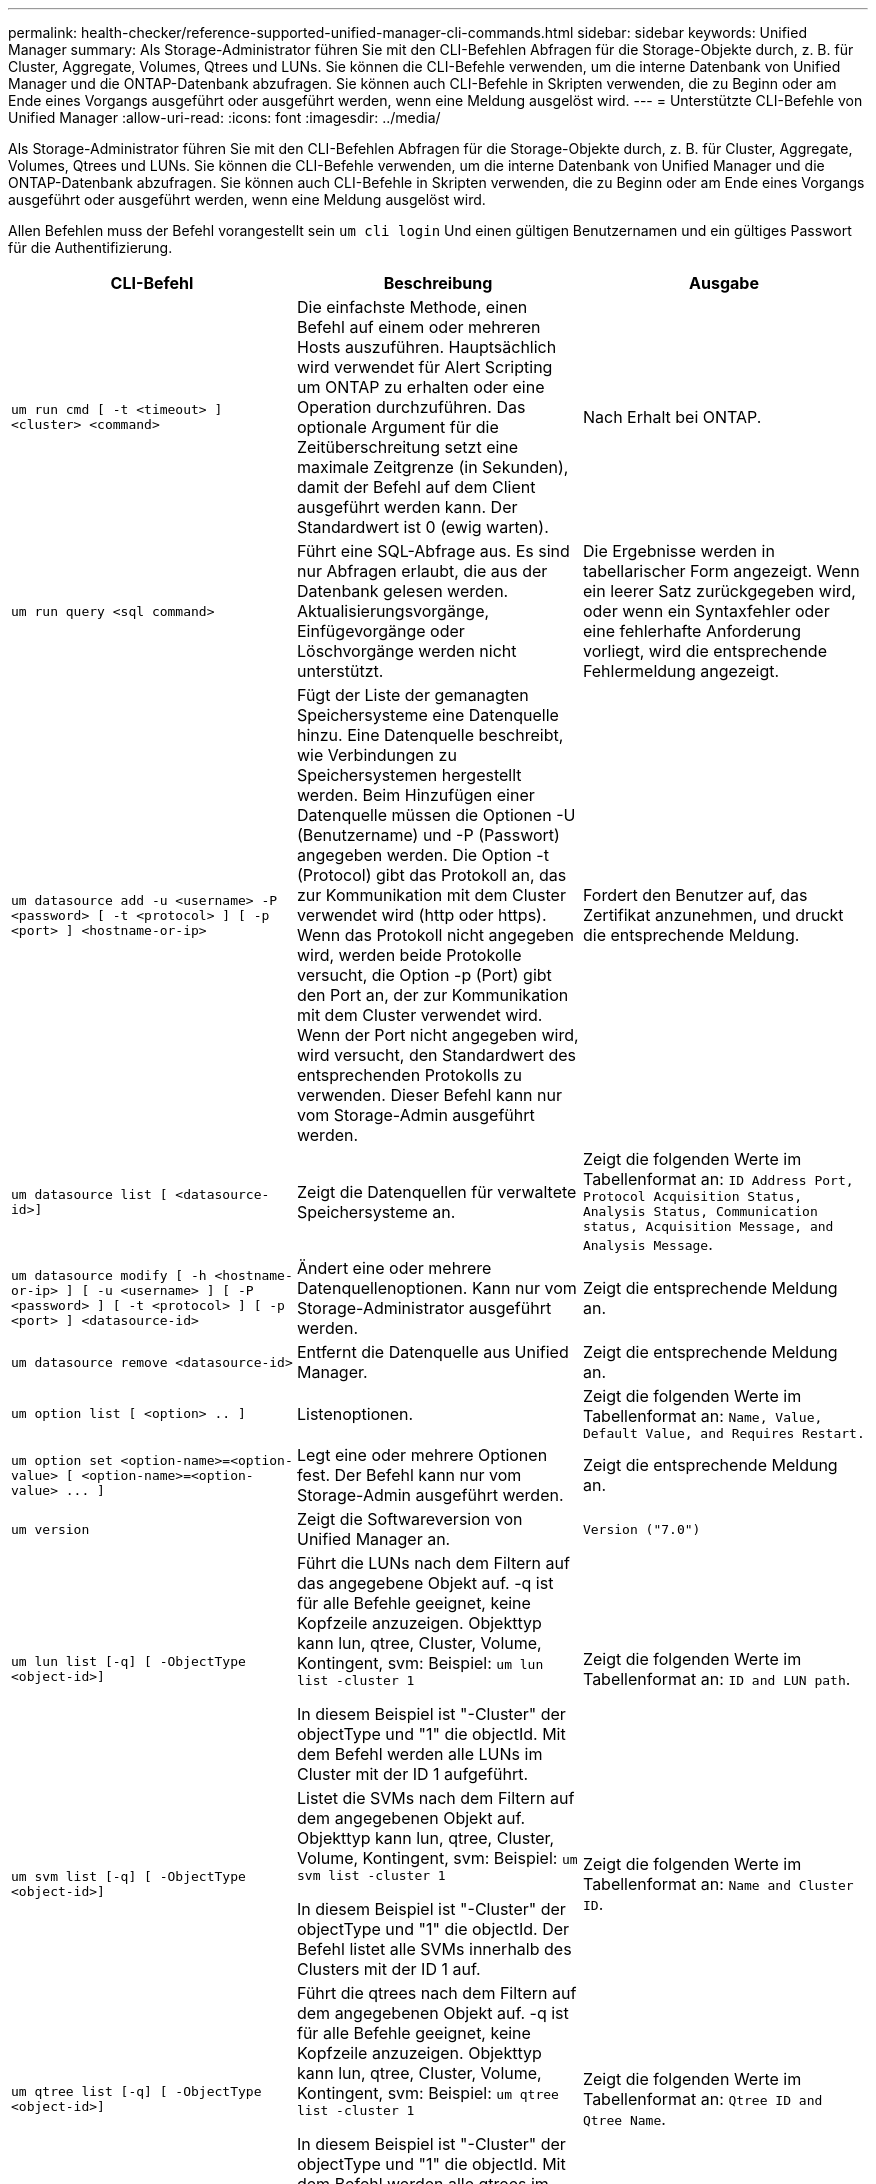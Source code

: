 ---
permalink: health-checker/reference-supported-unified-manager-cli-commands.html 
sidebar: sidebar 
keywords: Unified Manager 
summary: Als Storage-Administrator führen Sie mit den CLI-Befehlen Abfragen für die Storage-Objekte durch, z. B. für Cluster, Aggregate, Volumes, Qtrees und LUNs. Sie können die CLI-Befehle verwenden, um die interne Datenbank von Unified Manager und die ONTAP-Datenbank abzufragen. Sie können auch CLI-Befehle in Skripten verwenden, die zu Beginn oder am Ende eines Vorgangs ausgeführt oder ausgeführt werden, wenn eine Meldung ausgelöst wird. 
---
= Unterstützte CLI-Befehle von Unified Manager
:allow-uri-read: 
:icons: font
:imagesdir: ../media/


[role="lead"]
Als Storage-Administrator führen Sie mit den CLI-Befehlen Abfragen für die Storage-Objekte durch, z. B. für Cluster, Aggregate, Volumes, Qtrees und LUNs. Sie können die CLI-Befehle verwenden, um die interne Datenbank von Unified Manager und die ONTAP-Datenbank abzufragen. Sie können auch CLI-Befehle in Skripten verwenden, die zu Beginn oder am Ende eines Vorgangs ausgeführt oder ausgeführt werden, wenn eine Meldung ausgelöst wird.

Allen Befehlen muss der Befehl vorangestellt sein `um cli login` Und einen gültigen Benutzernamen und ein gültiges Passwort für die Authentifizierung.

|===
| CLI-Befehl | Beschreibung | Ausgabe 


 a| 
`um run cmd [ -t <timeout> ] <cluster> <command>`
 a| 
Die einfachste Methode, einen Befehl auf einem oder mehreren Hosts auszuführen. Hauptsächlich wird verwendet für Alert Scripting um ONTAP zu erhalten oder eine Operation durchzuführen. Das optionale Argument für die Zeitüberschreitung setzt eine maximale Zeitgrenze (in Sekunden), damit der Befehl auf dem Client ausgeführt werden kann. Der Standardwert ist 0 (ewig warten).
 a| 
Nach Erhalt bei ONTAP.



 a| 
`um run query <sql command>`
 a| 
Führt eine SQL-Abfrage aus. Es sind nur Abfragen erlaubt, die aus der Datenbank gelesen werden. Aktualisierungsvorgänge, Einfügevorgänge oder Löschvorgänge werden nicht unterstützt.
 a| 
Die Ergebnisse werden in tabellarischer Form angezeigt. Wenn ein leerer Satz zurückgegeben wird, oder wenn ein Syntaxfehler oder eine fehlerhafte Anforderung vorliegt, wird die entsprechende Fehlermeldung angezeigt.



 a| 
`um datasource add -u <username> -P <password> [ -t <protocol> ] [ -p <port> ] <hostname-or-ip>`
 a| 
Fügt der Liste der gemanagten Speichersysteme eine Datenquelle hinzu. Eine Datenquelle beschreibt, wie Verbindungen zu Speichersystemen hergestellt werden. Beim Hinzufügen einer Datenquelle müssen die Optionen -U (Benutzername) und -P (Passwort) angegeben werden. Die Option -t (Protocol) gibt das Protokoll an, das zur Kommunikation mit dem Cluster verwendet wird (http oder https). Wenn das Protokoll nicht angegeben wird, werden beide Protokolle versucht, die Option -p (Port) gibt den Port an, der zur Kommunikation mit dem Cluster verwendet wird. Wenn der Port nicht angegeben wird, wird versucht, den Standardwert des entsprechenden Protokolls zu verwenden. Dieser Befehl kann nur vom Storage-Admin ausgeführt werden.
 a| 
Fordert den Benutzer auf, das Zertifikat anzunehmen, und druckt die entsprechende Meldung.



 a| 
`um datasource list [ <datasource-id>]`
 a| 
Zeigt die Datenquellen für verwaltete Speichersysteme an.
 a| 
Zeigt die folgenden Werte im Tabellenformat an: `ID Address Port, Protocol Acquisition Status, Analysis Status, Communication status, Acquisition Message, and Analysis Message`.



 a| 
`um datasource modify [ -h <hostname-or-ip> ] [ -u <username> ] [ -P <password> ] [ -t <protocol> ] [ -p <port> ] <datasource-id>`
 a| 
Ändert eine oder mehrere Datenquellenoptionen. Kann nur vom Storage-Administrator ausgeführt werden.
 a| 
Zeigt die entsprechende Meldung an.



 a| 
`um datasource remove <datasource-id>`
 a| 
Entfernt die Datenquelle aus Unified Manager.
 a| 
Zeigt die entsprechende Meldung an.



 a| 
`um option list [ <option> .. ]`
 a| 
Listenoptionen.
 a| 
Zeigt die folgenden Werte im Tabellenformat an: `Name, Value, Default Value, and Requires Restart.`



 a| 
`+um option set <option-name>=<option-value> [ <option-name>=<option-value> ... ]+`
 a| 
Legt eine oder mehrere Optionen fest. Der Befehl kann nur vom Storage-Admin ausgeführt werden.
 a| 
Zeigt die entsprechende Meldung an.



 a| 
`um version`
 a| 
Zeigt die Softwareversion von Unified Manager an.
 a| 
`Version ("7.0")`



 a| 
`um lun list [-q] [ -ObjectType <object-id>]`
 a| 
Führt die LUNs nach dem Filtern auf das angegebene Objekt auf. -q ist für alle Befehle geeignet, keine Kopfzeile anzuzeigen. Objekttyp kann lun, qtree, Cluster, Volume, Kontingent, svm: Beispiel: `um lun list -cluster 1`

In diesem Beispiel ist "-Cluster" der objectType und "1" die objectId. Mit dem Befehl werden alle LUNs im Cluster mit der ID 1 aufgeführt.
 a| 
Zeigt die folgenden Werte im Tabellenformat an: `ID and LUN path`.



 a| 
`um svm list [-q] [ -ObjectType <object-id>]`
 a| 
Listet die SVMs nach dem Filtern auf dem angegebenen Objekt auf. Objekttyp kann lun, qtree, Cluster, Volume, Kontingent, svm: Beispiel: `um svm list -cluster 1`

In diesem Beispiel ist "-Cluster" der objectType und "1" die objectId. Der Befehl listet alle SVMs innerhalb des Clusters mit der ID 1 auf.
 a| 
Zeigt die folgenden Werte im Tabellenformat an: `Name and Cluster ID`.



 a| 
`um qtree list [-q] [ -ObjectType <object-id>]`
 a| 
Führt die qtrees nach dem Filtern auf dem angegebenen Objekt auf. -q ist für alle Befehle geeignet, keine Kopfzeile anzuzeigen. Objekttyp kann lun, qtree, Cluster, Volume, Kontingent, svm: Beispiel: `um qtree list -cluster 1`

In diesem Beispiel ist "-Cluster" der objectType und "1" die objectId. Mit dem Befehl werden alle qtrees im Cluster mit der ID 1 aufgelistet.
 a| 
Zeigt die folgenden Werte im Tabellenformat an: `Qtree ID and Qtree Name`.



 a| 
`um disk list [-q] [-ObjectType <object-id>]`
 a| 
Listet die Festplatten nach dem Filtern auf das angegebene Objekt auf. Objekttyp kann Disk, aggr, Node, Cluster sein. Beispiel: `um disk list -cluster 1`

In diesem Beispiel ist "-Cluster" der objectType und "1" die objectId. Der Befehl listet alle Festplatten im Cluster mit der ID 1 auf.
 a| 
Zeigt die folgenden Werte im Tabellenformat an `ObjectType and object-id.`



 a| 
`um cluster list [-q] [-ObjectType <object-id>]`
 a| 
Listet die Cluster nach dem Filtern auf das angegebene Objekt auf. Objekttyp kann Disk, aggr, Node, Cluster, lun, sein Qtree, Volume, Kontingent, svm. Beispiel:``um cluster list -aggr 1``

In diesem Beispiel ist "-aggr" der objectType und "1" die objectId. Der Befehl listet das Cluster auf, zu dem das Aggregat mit der ID 1 gehört.
 a| 
Zeigt die folgenden Werte im Tabellenformat an: `Name, Full Name, Serial Number, Datasource Id, Last Refresh Time, and Resource Key.`



 a| 
`um cluster node list [-q] [-ObjectType <object-id>]`
 a| 
Führt die Cluster-Nodes nach dem Filtern auf das angegebene Objekt auf. Objekttyp kann Disk, aggr, Node, Cluster sein. Beispiel: `um cluster node list -cluster 1`

In diesem Beispiel ist "-Cluster" der objectType und "1" die objectId. Der Befehl listet alle Nodes im Cluster mit der ID 1 auf.
 a| 
Zeigt die folgenden Werte im Tabellenformat an `Name and Cluster ID.`



 a| 
`um volume list [-q] [-ObjectType <object-id>]`
 a| 
Listet die Volumes nach dem Filtern auf dem angegebenen Objekt auf. Objekttyp kann lun, qtree, Cluster, Volume, Kontingent, svm, Aggregat: Beispiel: `um volume list -cluster 1`

In diesem Beispiel ist "-Cluster" der objectType und "1" die objectId. Der Befehl listet alle Volumes im Cluster mit der ID 1 auf.
 a| 
Zeigt die folgenden Werte im Tabellenformat an `Volume ID and Volume Name.`



 a| 
`um quota user list [-q] [-ObjectType <object-id>]`
 a| 
Listet die Quota-Benutzer nach dem Filtern auf das angegebene Objekt auf. Objekttyp kann qtree, Cluster, Volume, Kontingent und svm sein. Beispiel: `um quota user list -cluster 1`

In diesem Beispiel ist "-Cluster" der objectType und "1" die objectId. Der Befehl listet alle Kontingentbenutzer innerhalb des Clusters mit der ID 1 auf.
 a| 
Zeigt die folgenden Werte im Tabellenformat an `ID, Name, SID and Email.`



 a| 
`um aggr list [-q] [-ObjectType <object-id>]`
 a| 
Führt die Aggregate nach dem Filtern auf das angegebene Objekt auf. Objekttyp kann Disk, aggr, Node, Cluster, Volume sein. Beispiel: `um aggr list -cluster 1`

In diesem Beispiel ist "-Cluster" der objectType und "1" die objectId. Der Befehl listet alle Aggregate innerhalb des Clusters mit der ID 1 auf.
 a| 
Zeigt die folgenden Werte im Tabellenformat an `Aggr ID, and Aggr Name.`



 a| 
`um event ack <event-ids>`
 a| 
Bestätigt ein oder mehrere Ereignisse.
 a| 
Zeigt die entsprechende Meldung an.



 a| 
`um event resolve <event-ids>`
 a| 
Löst ein oder mehrere Ereignisse.
 a| 
Zeigt die entsprechende Meldung an.



 a| 
`um event assign -u <username> <event-id>`
 a| 
Weist einem Benutzer ein Ereignis zu.
 a| 
Zeigt die entsprechende Meldung an.



 a| 
`um event list [ -s <source> ] [ -S <event-state-filter-list>.. ] [ <event-id> .. ]`
 a| 
Listet die vom System oder Benutzer generierten Ereignisse auf. Filtern von Ereignissen nach Quelle, Status und IDs
 a| 
Zeigt die folgenden Werte im Tabellenformat an `Source, Source type, Name, Severity, State, User and Timestamp.`



 a| 
`um cli login -u <username> [-p <password>`
 a| 
Melden Sie sich bei der CLI an. Die Sitzung läuft nach drei Stunden ab dem Zeitpunkt der Anmeldung ab. Danach muss sich der Benutzer erneut anmelden.
 a| 
Zeigt die entsprechende Meldung an.



 a| 
`um cli logout`
 a| 
Melden Sie sich über die CLI ab.
 a| 
Zeigt die entsprechende Meldung an.



 a| 
`um backup restore -f <backup_file_path_and_name>`
 a| 
Stellt eine Datenbanksicherung mithilfe von .7z-Dateien wieder her.
 a| 
Zeigt die entsprechende Meldung an.



 a| 
`um help`
 a| 
Zeigt alle Unterbefehle der ersten Ebene an.
 a| 
Zeigt alle Unterbefehle der ersten Ebene an.

|===